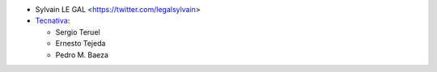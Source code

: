 * Sylvain LE GAL <https://twitter.com/legalsylvain>
* `Tecnativa <https://www.tecnativa.com>`_:

  * Sergio Teruel
  * Ernesto Tejeda
  * Pedro M. Baeza
